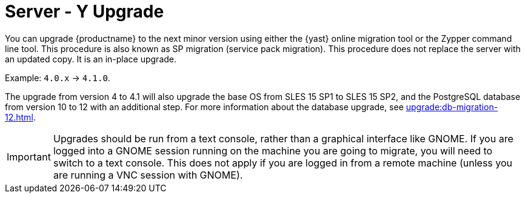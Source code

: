 [[server-y]]
= Server - Y Upgrade

You can upgrade {productname} to the next minor version using either the {yast} online migration tool or the Zypper command line tool.
This procedure is also known as SP migration (service pack migration).
This procedure does not replace the server with an updated copy.
It is an in-place upgrade.

Example: [literal]``4.0.x`` → [literal]``4.1.0``.

The upgrade from version 4 to 4.1 will also upgrade the base OS from SLES 15 SP1 to SLES 15 SP2​, and the PostgreSQL database from version{nbsp}10 to 12 with an additional step.
For more information about the database upgrade, see xref:upgrade:db-migration-12.adoc[].

[IMPORTANT]
====
Upgrades should be run from a text console, rather than a graphical interface like GNOME.
If you are logged into a GNOME session running on the machine you are going to migrate, you will need to switch to a text console.
This does not apply if you are logged in from a remote machine (unless you are running a VNC session with GNOME).
====
